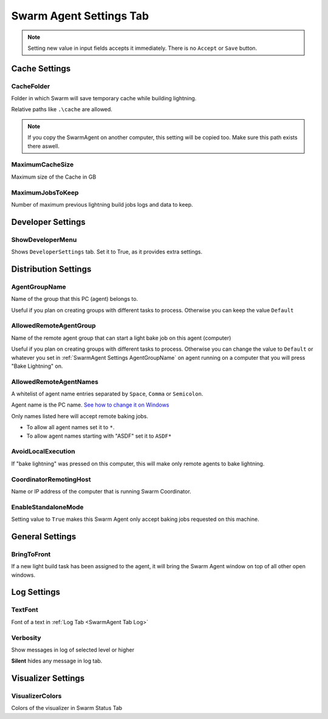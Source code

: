 .. _SwarmAgent Tab Settings:

=========================================
Swarm Agent Settings Tab
=========================================


.. note::

    Setting new value in input fields accepts it immediately. There is no ``Accept`` or ``Save`` button.



.. _SwarmAgent Cache Settings:

Cache Settings
---------------------------------------

.. _SwarmAgent Settings CacheFolder:

CacheFolder
```````````````````````````

Folder in which Swarm will save temporary cache while building lightning. 

| Relative paths like ``.\cache`` are allowed.

.. note::

    If you copy the SwarmAgent on another computer, this setting will be copied too. Make sure this path exists there aswell.

.. _SwarmAgent Settings MaximumCacheSize:

MaximumCacheSize
```````````````````````````

Maximum size of the Cache in GB

.. TODO::

    check performance difference

.. _SwarmAgent Settings MaximumJobsToKeep:

MaximumJobsToKeep
```````````````````````````

Number of maximum previous lightning build jobs logs and data to keep.

.. TODO::
    
    does it improve performance?

.. _SwarmAgent Developer Settings:

Developer Settings
---------------------------------------

.. _SwarmAgent Settings ShowDeveloperMenu:

ShowDeveloperMenu
```````````````````````````

Shows ``DeveloperSettings`` tab. Set it to True, as it provides extra settings.

Distribution Settings
---------------------------------------

.. _SwarmAgent Settings AgentGroupName:

AgentGroupName
```````````````````````````

Name of the group that this PC (agent) belongs to. 

Useful if you plan on creating groups with different tasks to process. Otherwise you can keep the value ``Default``

.. _SwarmAgent Settings AllowedRemoteAgentGroup:

AllowedRemoteAgentGroup
```````````````````````````

Name of the remote agent group that can start a light bake job on this agent (computer)

Useful if you plan on creating groups with different tasks to process. Otherwise you can change the value to ``Default`` or whatever you set 
in :ref:`SwarmAgent Settings AgentGroupName` on agent running on a computer that you will press "Bake Lightning" on.

.. _SwarmAgent Settings AllowedRemoteAgentNames:

AllowedRemoteAgentNames
```````````````````````````
A whitelist of agent name entries separated by ``Space``, ``Comma`` or ``Semicolon``.

Agent name is the PC name. `See how to change it on Windows`_

Only names listed here will accept remote baking jobs. 

* To allow all agent names set it to ``*``.
* To allow agent names starting with "ASDF" set it to ``ASDF*``

.. _See how to change it on Windows: https://support.microsoft.com/en-us/windows/rename-your-windows-10-pc-750bc75d-8ff8-e99a-b9dc-04dff566ae74

.. _SwarmAgent Settings AvoidLocalExecution:

AvoidLocalExecution
```````````````````````````

If "bake lightning" was pressed on this computer, this will make only remote agents to bake lightning. 

.. _SwarmAgent Settings CoordinatorRemotingHost:

CoordinatorRemotingHost
```````````````````````````
Name or IP address of the computer that is running Swarm Coordinator.

.. _SwarmAgent Settings EnableStandaloneMode:

EnableStandaloneMode
```````````````````````````
Setting value to ``True`` makes this Swarm Agent only accept baking jobs requested on this machine.

.. _SwarmAgent Settings General Settings:

General Settings
---------------------------------------

.. _SwarmAgent Settings BringToFront:

BringToFront
```````````````````````````

If a new light build task has been assigned to the agent, it will bring the Swarm Agent window on top of all other open windows.

.. _SwarmAgent Settings Log Settings:

Log Settings
---------------------------------------

.. _SwarmAgent Settings TextFont:

TextFont
```````````````````````````

Font of a text in :ref:`Log Tab <SwarmAgent Tab Log>`

.. _SwarmAgent Log Settings Verbosity:

.. _SwarmAgent Settings Verbosity:

Verbosity
```````````````````````````
Show messages in log of selected level or higher

**Silent** hides any message in log tab.

.. _SwarmAgent Settings Visualizer Settings:

Visualizer Settings
---------------------------------------

.. _SwarmAgent Settings VisualizerColors:

VisualizerColors
```````````````````````````

Colors of the visualizer in Swarm Status Tab